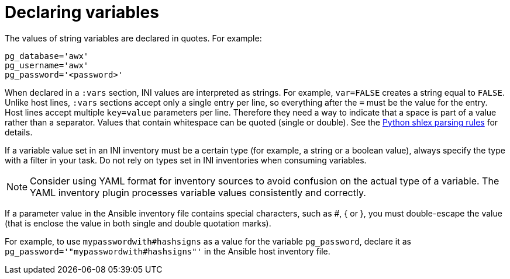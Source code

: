 [id="con-declaring_variables"]

= Declaring variables

The values of string variables are declared in quotes. 
For example:

[options="nowrap" subs="+quotes,attributes"]
----
pg_database='awx'
pg_username='awx'
pg_password='<password>'
----

When declared in a `:vars` section, INI values are interpreted as strings. 
For example, `var=FALSE` creates a string equal to `FALSE`. 
Unlike host lines, `:vars` sections accept only a single entry per line, so everything after the `=` must be the value for the entry.
Host lines accept multiple `key=value` parameters per line. 
Therefore they need a way to indicate that a space is part of a value rather than a separator. 
Values that contain whitespace can be quoted (single or double). 
See the link:https://docs.python.org/3/library/shlex.html#parsing-rules[Python shlex parsing rules] for details.

If a variable value set in an INI inventory must be a certain type (for example, a string or a boolean value), always specify the type with a filter in your task. 
Do not rely on types set in INI inventories when consuming variables.

[NOTE]
====
Consider using YAML format for inventory sources to avoid confusion on the actual type of a variable. The YAML inventory plugin processes variable values consistently and correctly.
====

If a parameter value in the Ansible inventory file contains special characters, such as #, { or }, you must double-escape the value (that is enclose the value in both single and double quotation marks). 

For example, to use `mypasswordwith#hashsigns` as a value for the variable `pg_password`, declare it as `pg_password='"mypasswordwith#hashsigns"'` in the Ansible host inventory file.